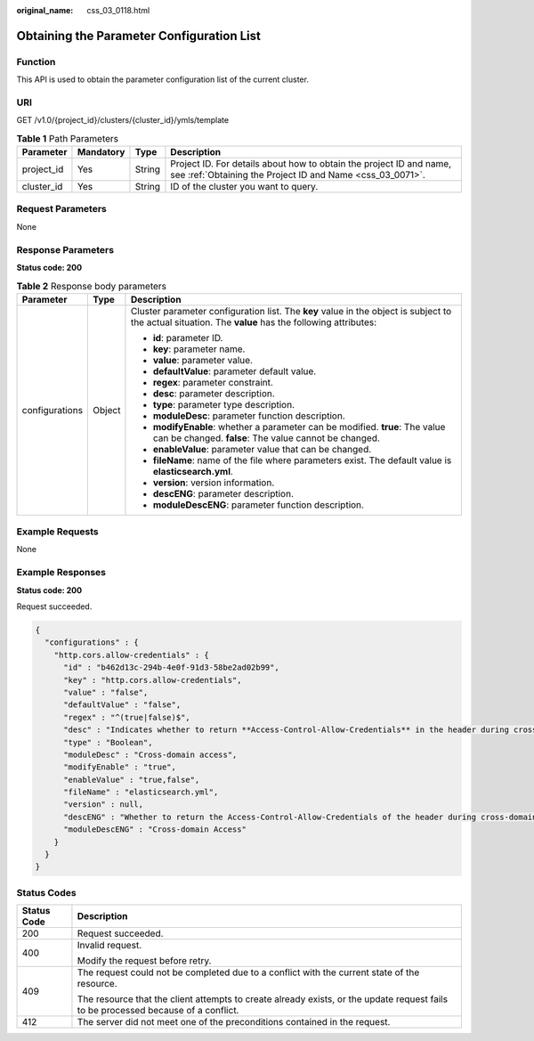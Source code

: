 :original_name: css_03_0118.html

.. _css_03_0118:

Obtaining the Parameter Configuration List
==========================================

Function
--------

This API is used to obtain the parameter configuration list of the current cluster.

URI
---

GET /v1.0/{project_id}/clusters/{cluster_id}/ymls/template

.. table:: **Table 1** Path Parameters

   +------------+-----------+--------+----------------------------------------------------------------------------------------------------------------------------------+
   | Parameter  | Mandatory | Type   | Description                                                                                                                      |
   +============+===========+========+==================================================================================================================================+
   | project_id | Yes       | String | Project ID. For details about how to obtain the project ID and name, see :ref:`Obtaining the Project ID and Name <css_03_0071>`. |
   +------------+-----------+--------+----------------------------------------------------------------------------------------------------------------------------------+
   | cluster_id | Yes       | String | ID of the cluster you want to query.                                                                                             |
   +------------+-----------+--------+----------------------------------------------------------------------------------------------------------------------------------+

Request Parameters
------------------

None

Response Parameters
-------------------

**Status code: 200**

.. table:: **Table 2** Response body parameters

   +-----------------------+-----------------------+-------------------------------------------------------------------------------------------------------------------------------------------------------+
   | Parameter             | Type                  | Description                                                                                                                                           |
   +=======================+=======================+=======================================================================================================================================================+
   | configurations        | Object                | Cluster parameter configuration list. The **key** value in the object is subject to the actual situation. The **value** has the following attributes: |
   |                       |                       |                                                                                                                                                       |
   |                       |                       | -  **id**: parameter ID.                                                                                                                              |
   |                       |                       | -  **key**: parameter name.                                                                                                                           |
   |                       |                       | -  **value**: parameter value.                                                                                                                        |
   |                       |                       | -  **defaultValue**: parameter default value.                                                                                                         |
   |                       |                       | -  **regex**: parameter constraint.                                                                                                                   |
   |                       |                       | -  **desc**: parameter description.                                                                                                                   |
   |                       |                       | -  **type**: parameter type description.                                                                                                              |
   |                       |                       | -  **moduleDesc**: parameter function description.                                                                                                    |
   |                       |                       | -  **modifyEnable**: whether a parameter can be modified. **true**: The value can be changed. **false**: The value cannot be changed.                 |
   |                       |                       | -  **enableValue**: parameter value that can be changed.                                                                                              |
   |                       |                       | -  **fileName**: name of the file where parameters exist. The default value is **elasticsearch.yml**.                                                 |
   |                       |                       | -  **version**: version information.                                                                                                                  |
   |                       |                       | -  **descENG**: parameter description.                                                                                                                |
   |                       |                       | -  **moduleDescENG**: parameter function description.                                                                                                 |
   +-----------------------+-----------------------+-------------------------------------------------------------------------------------------------------------------------------------------------------+

Example Requests
----------------

None

Example Responses
-----------------

**Status code: 200**

Request succeeded.

.. code-block::

   {
     "configurations" : {
       "http.cors.allow-credentials" : {
         "id" : "b462d13c-294b-4e0f-91d3-58be2ad02b99",
         "key" : "http.cors.allow-credentials",
         "value" : "false",
         "defaultValue" : "false",
         "regex" : "^(true|false)$",
         "desc" : "Indicates whether to return **Access-Control-Allow-Credentials** in the header during cross-domain access. The value is of the Boolean type and can be **true** or **false**.",
         "type" : "Boolean",
         "moduleDesc" : "Cross-domain access",
         "modifyEnable" : "true",
         "enableValue" : "true,false",
         "fileName" : "elasticsearch.yml",
         "version" : null,
         "descENG" : "Whether to return the Access-Control-Allow-Credentials of the header during cross-domain access. The value is a Boolean value and the options are true and false.",
         "moduleDescENG" : "Cross-domain Access"
       }
     }
   }

Status Codes
------------

+-----------------------------------+------------------------------------------------------------------------------------------------------------------------------------+
| Status Code                       | Description                                                                                                                        |
+===================================+====================================================================================================================================+
| 200                               | Request succeeded.                                                                                                                 |
+-----------------------------------+------------------------------------------------------------------------------------------------------------------------------------+
| 400                               | Invalid request.                                                                                                                   |
|                                   |                                                                                                                                    |
|                                   | Modify the request before retry.                                                                                                   |
+-----------------------------------+------------------------------------------------------------------------------------------------------------------------------------+
| 409                               | The request could not be completed due to a conflict with the current state of the resource.                                       |
|                                   |                                                                                                                                    |
|                                   | The resource that the client attempts to create already exists, or the update request fails to be processed because of a conflict. |
+-----------------------------------+------------------------------------------------------------------------------------------------------------------------------------+
| 412                               | The server did not meet one of the preconditions contained in the request.                                                         |
+-----------------------------------+------------------------------------------------------------------------------------------------------------------------------------+
